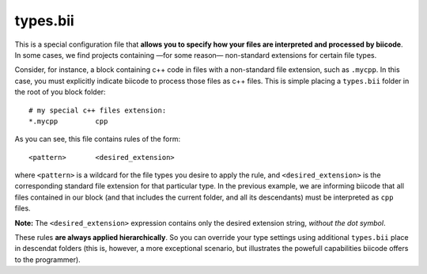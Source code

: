 .. _types_bii:

types.bii
=========

This is a special configuration file that **allows you to specify how your files are interpreted and processed by biicode**. In some cases, we find projects containing —for some reason— non-standard extensions for certain file types. 

Consider, for instance, a block containing c++ code in files with a non-standard file extension, such as ``.mycpp``. In this case, you must explicitly indicate biicode to process those files as c++ files. This is simple placing a ``types.bii`` folder in the root of you block folder: ::

	# my special c++ files extension:
	*.mycpp		cpp

As you can see, this file contains rules of the form: ::

	<pattern> 	<desired_extension>

where ``<pattern>`` is a wildcard for the file types you desire to apply the rule, and ``<desired_extension>`` is the corresponding standard file extension for that particular type. In the previous example, we are informing biicode that all files contained in our block (and that includes the current folder, and all its descendants) must be interpreted as ``cpp`` files.

**Note:** The ``<desired_extension>`` expression contains only the desired extension string, *without the dot symbol*.

These rules **are always applied hierarchically**. So you can override your type settings using additional ``types.bii`` place in descendat folders (this is, however, a more exceptional scenario, but illustrates the powefull capabilities biicode offers to the programmer).

